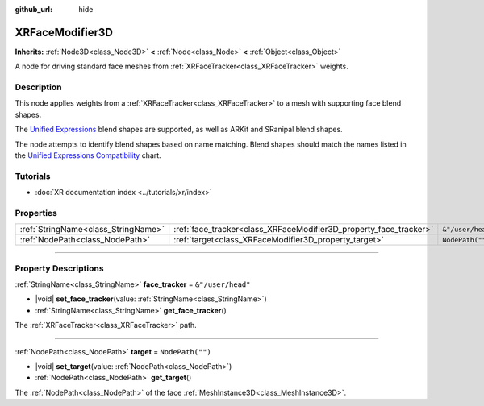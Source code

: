 :github_url: hide

.. DO NOT EDIT THIS FILE!!!
.. Generated automatically from Godot engine sources.
.. Generator: https://github.com/godotengine/godot/tree/master/doc/tools/make_rst.py.
.. XML source: https://github.com/godotengine/godot/tree/master/doc/classes/XRFaceModifier3D.xml.

.. _class_XRFaceModifier3D:

XRFaceModifier3D
================

**Inherits:** :ref:`Node3D<class_Node3D>` **<** :ref:`Node<class_Node>` **<** :ref:`Object<class_Object>`

A node for driving standard face meshes from :ref:`XRFaceTracker<class_XRFaceTracker>` weights.

.. rst-class:: classref-introduction-group

Description
-----------

This node applies weights from a :ref:`XRFaceTracker<class_XRFaceTracker>` to a mesh with supporting face blend shapes.

The `Unified Expressions <https://docs.vrcft.io/docs/tutorial-avatars/tutorial-avatars-extras/unified-blendshapes>`__ blend shapes are supported, as well as ARKit and SRanipal blend shapes.

The node attempts to identify blend shapes based on name matching. Blend shapes should match the names listed in the `Unified Expressions Compatibility <https://docs.vrcft.io/docs/tutorial-avatars/tutorial-avatars-extras/compatibility/overview>`__ chart.

.. rst-class:: classref-introduction-group

Tutorials
---------

- :doc:`XR documentation index <../tutorials/xr/index>`

.. rst-class:: classref-reftable-group

Properties
----------

.. table::
   :widths: auto

   +-------------------------------------+-------------------------------------------------------------------+-------------------+
   | :ref:`StringName<class_StringName>` | :ref:`face_tracker<class_XRFaceModifier3D_property_face_tracker>` | ``&"/user/head"`` |
   +-------------------------------------+-------------------------------------------------------------------+-------------------+
   | :ref:`NodePath<class_NodePath>`     | :ref:`target<class_XRFaceModifier3D_property_target>`             | ``NodePath("")``  |
   +-------------------------------------+-------------------------------------------------------------------+-------------------+

.. rst-class:: classref-section-separator

----

.. rst-class:: classref-descriptions-group

Property Descriptions
---------------------

.. _class_XRFaceModifier3D_property_face_tracker:

.. rst-class:: classref-property

:ref:`StringName<class_StringName>` **face_tracker** = ``&"/user/head"``

.. rst-class:: classref-property-setget

- |void| **set_face_tracker**\ (\ value\: :ref:`StringName<class_StringName>`\ )
- :ref:`StringName<class_StringName>` **get_face_tracker**\ (\ )

The :ref:`XRFaceTracker<class_XRFaceTracker>` path.

.. rst-class:: classref-item-separator

----

.. _class_XRFaceModifier3D_property_target:

.. rst-class:: classref-property

:ref:`NodePath<class_NodePath>` **target** = ``NodePath("")``

.. rst-class:: classref-property-setget

- |void| **set_target**\ (\ value\: :ref:`NodePath<class_NodePath>`\ )
- :ref:`NodePath<class_NodePath>` **get_target**\ (\ )

The :ref:`NodePath<class_NodePath>` of the face :ref:`MeshInstance3D<class_MeshInstance3D>`.

.. |virtual| replace:: :abbr:`virtual (This method should typically be overridden by the user to have any effect.)`
.. |const| replace:: :abbr:`const (This method has no side effects. It doesn't modify any of the instance's member variables.)`
.. |vararg| replace:: :abbr:`vararg (This method accepts any number of arguments after the ones described here.)`
.. |constructor| replace:: :abbr:`constructor (This method is used to construct a type.)`
.. |static| replace:: :abbr:`static (This method doesn't need an instance to be called, so it can be called directly using the class name.)`
.. |operator| replace:: :abbr:`operator (This method describes a valid operator to use with this type as left-hand operand.)`
.. |bitfield| replace:: :abbr:`BitField (This value is an integer composed as a bitmask of the following flags.)`
.. |void| replace:: :abbr:`void (No return value.)`
